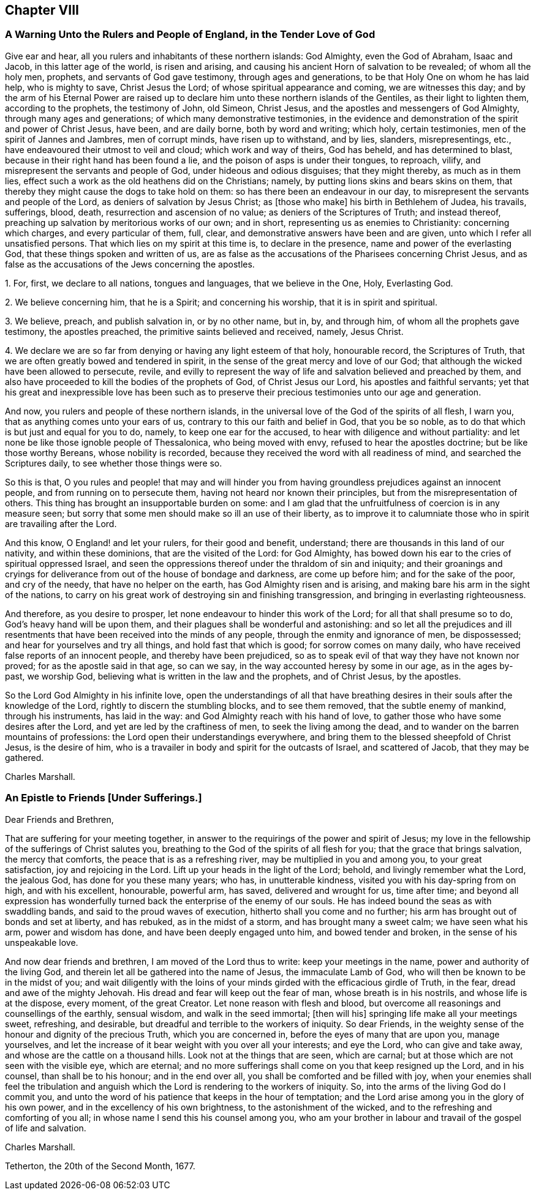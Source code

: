 == Chapter VIII

[.blurb]
=== A Warning Unto the Rulers and People of England, in the Tender Love of God

Give ear and hear, all you rulers and inhabitants of these northern islands:
God Almighty, even the God of Abraham, Isaac and Jacob, in this latter age of the world,
is risen and arising, and causing his ancient Horn of salvation to be revealed;
of whom all the holy men, prophets, and servants of God gave testimony,
through ages and generations, to be that Holy One on whom he has laid help,
who is mighty to save, Christ Jesus the Lord; of whose spiritual appearance and coming,
we are witnesses this day;
and by the arm of his Eternal Power are raised up to declare
him unto these northern islands of the Gentiles,
as their light to lighten them, according to the prophets, the testimony of John,
old Simeon, Christ Jesus, and the apostles and messengers of God Almighty,
through many ages and generations; of which many demonstrative testimonies,
in the evidence and demonstration of the spirit and power of Christ Jesus, have been,
and are daily borne, both by word and writing; which holy, certain testimonies,
men of the spirit of Jannes and Jambres, men of corrupt minds,
have risen up to withstand, and by lies, slanders, misrepresentings, etc.,
have endeavoured their utmost to veil and cloud; which work and way of theirs,
God has beheld, and has determined to blast,
because in their right hand has been found a lie,
and the poison of asps is under their tongues, to reproach, vilify,
and misrepresent the servants and people of God, under hideous and odious disguises;
that they might thereby, as much as in them lies,
effect such a work as the old heathens did on the Christians; namely,
by putting lions skins and bears skins on them,
that thereby they might cause the dogs to take hold on them:
so has there been an endeavour in our day,
to misrepresent the servants and people of the Lord,
as deniers of salvation by Jesus Christ; as +++[+++those who make]
his birth in Bethlehem of Judea, his travails, sufferings, blood, death,
resurrection and ascension of no value; as deniers of the Scriptures of Truth;
and instead thereof, preaching up salvation by meritorious works of our own;
and in short, representing us as enemies to Christianity: concerning which charges,
and every particular of them, full, clear,
and demonstrative answers have been and are given,
unto which I refer all unsatisfied persons.
That which lies on my spirit at this time is, to declare in the presence,
name and power of the everlasting God, that these things spoken and written of us,
are as false as the accusations of the Pharisees concerning Christ Jesus,
and as false as the accusations of the Jews concerning the apostles.

[.numbered-group]
====

[.numbered]
1+++.+++ For, first, we declare to all nations, tongues and languages,
that we believe in the One, Holy, Everlasting God.

[.numbered]
2+++.+++ We believe concerning him, that he is a Spirit; and concerning his worship,
that it is in spirit and spiritual.

[.numbered]
3+++.+++ We believe, preach, and publish salvation in, or by no other name, but in, by,
and through him, of whom all the prophets gave testimony, the apostles preached,
the primitive saints believed and received, namely, Jesus Christ.

[.numbered]
4+++.+++ We declare we are so far from denying or having any light esteem of that holy,
honourable record, the Scriptures of Truth,
that we are often greatly bowed and tendered in spirit,
in the sense of the great mercy and love of our God;
that although the wicked have been allowed to persecute, revile,
and evilly to represent the way of life and salvation believed and preached by them,
and also have proceeded to kill the bodies of the prophets of God,
of Christ Jesus our Lord, his apostles and faithful servants;
yet that his great and inexpressible love has been such as to preserve
their precious testimonies unto our age and generation.

====

And now, you rulers and people of these northern islands,
in the universal love of the God of the spirits of all flesh, I warn you,
that as anything comes unto your ears of us,
contrary to this our faith and belief in God, that you be so noble,
as to do that which is but just and equal for you to do, namely,
to keep one ear for the accused, to hear with diligence and without partiality:
and let none be like those ignoble people of Thessalonica, who being moved with envy,
refused to hear the apostles doctrine; but be like those worthy Bereans,
whose nobility is recorded, because they received the word with all readiness of mind,
and searched the Scriptures daily, to see whether those things were so.

So this is that,
O you rules and people! that may and will hinder you from
having groundless prejudices against an innocent people,
and from running on to persecute them, having not heard nor known their principles,
but from the misrepresentation of others.
This thing has brought an insupportable burden on some:
and I am glad that the unfruitfulness of coercion is in any measure seen;
but sorry that some men should make so ill an use of their liberty,
as to improve it to calumniate those who in spirit are travailing after the Lord.

And this know, O England! and let your rulers, for their good and benefit, understand;
there are thousands in this land of our nativity, and within these dominions,
that are the visited of the Lord: for God Almighty,
has bowed down his ear to the cries of spiritual oppressed Israel,
and seen the oppressions thereof under the thraldom of sin and iniquity;
and their groanings and cryings for deliverance from
out of the house of bondage and darkness,
are come up before him; and for the sake of the poor, and cry of the needy,
that have no helper on the earth, has God Almighty risen and is arising,
and making bare his arm in the sight of the nations,
to carry on his great work of destroying sin and finishing transgression,
and bringing in everlasting righteousness.

And therefore, as you desire to prosper,
let none endeavour to hinder this work of the Lord; for all that shall presume so to do,
God`'s heavy hand will be upon them, and their plagues shall be wonderful and astonishing:
and so let all the prejudices and ill resentments
that have been received into the minds of any people,
through the enmity and ignorance of men, be dispossessed;
and hear for yourselves and try all things, and hold fast that which is good;
for sorrow comes on many daily, who have received false reports of an innocent people,
and thereby have been prejudiced,
so as to speak evil of that way they have not known nor proved;
for as the apostle said in that age, so can we say,
in the way accounted heresy by some in our age, as in the ages by-past, we worship God,
believing what is written in the law and the prophets, and of Christ Jesus,
by the apostles.

So the Lord God Almighty in his infinite love,
open the understandings of all that have breathing desires
in their souls after the knowledge of the Lord,
rightly to discern the stumbling blocks, and to see them removed,
that the subtle enemy of mankind, through his instruments, has laid in the way:
and God Almighty reach with his hand of love,
to gather those who have some desires after the Lord,
and yet are led by the craftiness of men, to seek the living among the dead,
and to wander on the barren mountains of professions:
the Lord open their understandings everywhere,
and bring them to the blessed sheepfold of Christ Jesus, is the desire of him,
who is a travailer in body and spirit for the outcasts of Israel, and scattered of Jacob,
that they may be gathered.

[.signed-section-signature]
Charles Marshall.

[.blurb]
=== An Epistle to Friends +++[+++Under Sufferings.]

[.salutation]
Dear Friends and Brethren,

That are suffering for your meeting together,
in answer to the requirings of the power and spirit of Jesus;
my love in the fellowship of the sufferings of Christ salutes you,
breathing to the God of the spirits of all flesh for you;
that the grace that brings salvation, the mercy that comforts,
the peace that is as a refreshing river, may be multiplied in you and among you,
to your great satisfaction, joy and rejoicing in the Lord.
Lift up your heads in the light of the Lord; behold, and livingly remember what the Lord,
the jealous God, has done for you these many years; who has, in unutterable kindness,
visited you with his day-spring from on high, and with his excellent, honourable,
powerful arm, has saved, delivered and wrought for us, time after time;
and beyond all expression has wonderfully turned
back the enterprise of the enemy of our souls.
He has indeed bound the seas as with swaddling bands,
and said to the proud waves of execution, hitherto shall you come and no further;
his arm has brought out of bonds and set at liberty, and has rebuked,
as in the midst of a storm, and has brought many a sweet calm; we have seen what his arm,
power and wisdom has done, and have been deeply engaged unto him,
and bowed tender and broken, in the sense of his unspeakable love.

And now dear friends and brethren, I am moved of the Lord thus to write:
keep your meetings in the name, power and authority of the living God,
and therein let all be gathered into the name of Jesus, the immaculate Lamb of God,
who will then be known to be in the midst of you;
and wait diligently with the loins of your minds
girded with the efficacious girdle of Truth,
in the fear, dread and awe of the mighty Jehovah.
His dread and fear will keep out the fear of man, whose breath is in his nostrils,
and whose life is at the dispose, every moment, of the great Creator.
Let none reason with flesh and blood,
but overcome all reasonings and counsellings of the earthly, sensual wisdom,
and walk in the seed immortal; +++[+++then will his]
springing life make all your meetings sweet, refreshing, and desirable,
but dreadful and terrible to the workers of iniquity.
So dear Friends, in the weighty sense of the honour and dignity of the precious Truth,
which you are concerned in, before the eyes of many that are upon you, manage yourselves,
and let the increase of it bear weight with you over all your interests;
and eye the Lord, who can give and take away,
and whose are the cattle on a thousand hills.
Look not at the things that are seen, which are carnal;
but at those which are not seen with the visible eye, which are eternal;
and no more sufferings shall come on you that keep resigned up the Lord,
and in his counsel, than shall be to his honour; and in the end over all,
you shall be comforted and be filled with joy,
when your enemies shall feel the tribulation and anguish
which the Lord is rendering to the workers of iniquity.
So, into the arms of the living God do I commit you,
and unto the word of his patience that keeps in the hour of temptation;
and the Lord arise among you in the glory of his own power,
and in the excellency of his own brightness, to the astonishment of the wicked,
and to the refreshing and comforting of you all;
in whose name I send this his counsel among you,
who am your brother in labour and travail of the gospel of life and salvation.

[.signed-section-signature]
Charles Marshall.

[.signed-section-context-close]
Tetherton, the 20th of the Second Month, 1677.
